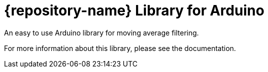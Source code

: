 = {repository-name} Library for Arduino =

An easy to use Arduino library for moving average filtering.

For more information about this library, please see the documentation.
